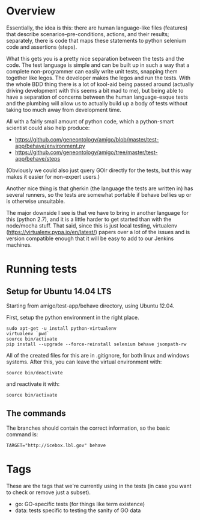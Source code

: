 * Overview

  Essentially, the idea is this: there are human language-like files
  (features) that describe scenarios--pre-conditions, actions, and
  their results; separately, there is code that maps these statements
  to python selenium code and assertions (steps).

  What this gets you is a pretty nice separation between the tests and
  the code. The test language is simple and can be built up in such a
  way that a complete non-programmer can easily write unit tests,
  snapping them together like legos. The developer makes the legos and
  run the tests. With the whole BDD thing there is a lot of kool-aid
  being passed around (actually driving development with this seems a
  bit mad to me), but being able to have a separation of concerns
  between the human language-esque tests and the plumbing will allow
  us to actually build up a body of tests without taking too much away
  from development time.

  All with a fairly small amount of python code, which a python-smart
  scientist could also help produce:

  - https://github.com/geneontology/amigo/blob/master/test-app/behave/environment.py
  - https://github.com/geneontology/amigo/tree/master/test-app/behave/steps

  (Obviously we could also just query GOlr directly for the tests, but
  this way makes it easier for non-expert users.)
  
  Another nice thing is that gherkin (the language the tests are
  written in) has several runners, so the tests are somewhat portable
  if behave bellies up or is otherwise unsuitable.
  
  The major downside I see is that we have to bring in another
  language for this (python 2.7), and it is a little harder to get
  started than with the node/mocha stuff. That said, since this is
  just local testing, virtualenv
  (https://virtualenv.pypa.io/en/latest/) papers over a lot of the
  issues and is version compatible enough that it will be easy to add
  to our Jenkins machines.

* Running tests
  
** Setup for Ubuntu 14.04 LTS

   Starting from amigo/test-app/behave directory, using Ubuntu 12.04.

   First, setup the python environment in the right place.

   : sudo apt-get -u install python-virtualenv
   : virtualenv `pwd`
   : source bin/activate
   : pip install --upgrade --force-reinstall selenium behave jsonpath-rw

   All of the created files for this are in .gitignore, for both linux
   and windows systems. After this, you can leave the virtual
   environment with:

   : source bin/deactivate

   and reactivate it with:

   : source bin/activate

** The commands

   The branches should contain the correct information, so the basic command is:

  : TARGET="http://icebox.lbl.gov" behave

* Tags

  These are the tags that we're currently using in the tests (in case
  you want to check or remove just a subset).

  - go: GO-specific tests (for things like term existence)
  - data: tests specific to testing the sanity of GO data
